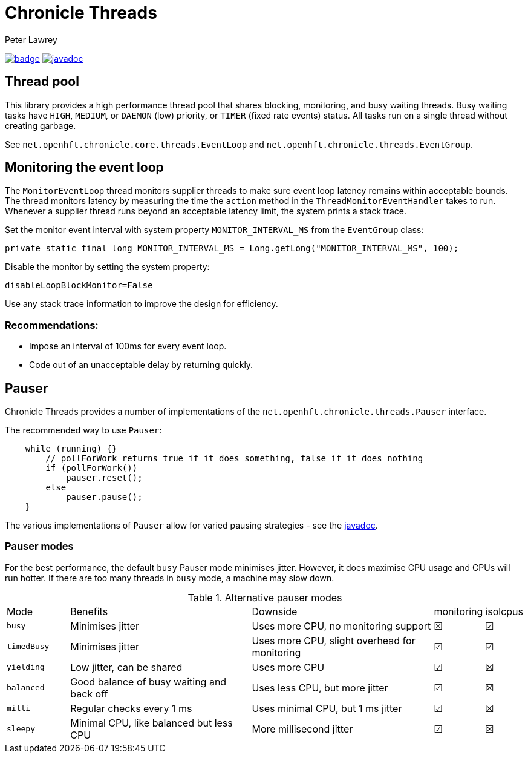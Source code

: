 = Chronicle Threads
Peter Lawrey

[#image-maven]
[caption="",link=https://maven-badges.herokuapp.com/maven-central/net.openhft/chronicle-threads]
image:https://maven-badges.herokuapp.com/maven-central/net.openhft/chronicle-threads/badge.svg[link="https://search.maven.org/artifact/net.openhft/chronicle-threads/2.20.104/jar"]
image:https://javadoc.io/badge2/net.openhft/chronicle-threads/javadoc.svg[link="https://www.javadoc.io/doc/net.openhft/chronicle-threads/latest/index.html"]


== Thread pool

This library provides a high performance thread pool that shares blocking, monitoring, and busy waiting threads.
Busy waiting tasks have `HIGH`, `MEDIUM`, or `DAEMON` (low) priority, or `TIMER` (fixed rate events) status. All tasks run on a single thread without creating garbage.

See `net.openhft.chronicle.core.threads.EventLoop` and `net.openhft.chronicle.threads.EventGroup`.


== Monitoring the event loop

The `MonitorEventLoop` thread monitors supplier threads to make sure event loop latency remains within acceptable bounds. The thread monitors latency by measuring the time the `action` method in the `ThreadMonitorEventHandler` takes to run. Whenever a supplier thread runs beyond an acceptable latency limit, the system prints a stack trace.

Set the monitor event interval with system property `MONITOR_INTERVAL_MS` from the `EventGroup` class:

[source,java]
----
private static final long MONITOR_INTERVAL_MS = Long.getLong("MONITOR_INTERVAL_MS", 100);
----

Disable the monitor by setting the system property:

[source,java]
----
disableLoopBlockMonitor=False
----

Use any stack trace information to improve the design for efficiency.

=== Recommendations:

- Impose an interval of 100ms for every event loop.
- Code out of an unacceptable delay by returning quickly.



== Pauser

Chronicle Threads provides a number of implementations of the `net.openhft.chronicle.threads.Pauser` interface.

The recommended way to use `Pauser`:

[source,java]
----
    while (running) {}
        // pollForWork returns true if it does something, false if it does nothing
        if (pollForWork())
            pauser.reset();
        else
            pauser.pause();
    }
----

The various implementations of `Pauser` allow for varied pausing strategies - see the
http://openhft.github.io/Chronicle-Threads/apidocs/index.html[javadoc].

=== Pauser modes

For the best performance, the default `busy` Pauser mode minimises jitter. However, it does maximise CPU usage and CPUs will run hotter. If there are too many threads in `busy` mode, a machine may slow down.

.Alternative pauser modes
[cols="2,6,6,1,1"]
|===
| Mode | Benefits | Downside | monitoring | isolcpus
| `busy` | Minimises jitter | Uses more CPU, no monitoring support | &#9746; | &#9745;
| `timedBusy` | Minimises jitter | Uses more CPU, slight overhead for monitoring | &#9745; | &#9745;
| `yielding` | Low jitter, can be shared | Uses more CPU | &#9745; | &#9746;
| `balanced` | Good balance of busy waiting and back off | Uses less CPU, but more jitter | &#9745; | &#9746;
| `milli` | Regular checks every 1 ms | Uses minimal CPU, but 1 ms jitter | &#9745; | &#9746;
| `sleepy` | Minimal CPU, like balanced but less CPU | More millisecond jitter | &#9745; | &#9746;
|===

